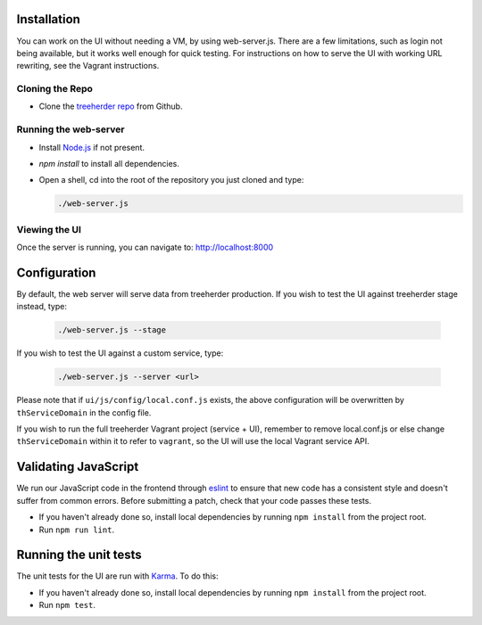 Installation
============

You can work on the UI without needing a VM, by using web-server.js.
There are a few limitations, such as login not being available, but it works well enough for quick testing. For instructions on how to serve the UI with working URL rewriting, see the Vagrant instructions.

Cloning the Repo
----------------

* Clone the `treeherder repo`_ from Github.

Running the web-server
----------------------

* Install `Node.js`_ if not present.
* `npm install` to install all dependencies.
* Open a shell, cd into the root of the repository you just cloned and type:

  .. code-block:: bash

     ./web-server.js

Viewing the UI
--------------

Once the server is running, you can navigate to:
`<http://localhost:8000>`_

Configuration
=============

By default, the web server will serve data from treeherder production. If you wish to test the UI against treeherder stage instead, type:

  .. code-block:: bash

     ./web-server.js --stage

If you wish to test the UI against a custom service, type:

  .. code-block:: bash

     ./web-server.js --server <url>


Please note that if ``ui/js/config/local.conf.js`` exists, the above configuration will be overwritten by ``thServiceDomain`` in the config file.

If you wish to run the full treeherder Vagrant project (service + UI), remember to remove local.conf.js or else change ``thServiceDomain`` within it to refer to ``vagrant``, so the UI will use the local Vagrant service API.

Validating JavaScript
=====================

We run our JavaScript code in the frontend through eslint_ to ensure
that new code has a consistent style and doesn't suffer from common
errors. Before submitting a patch, check that your code passes these tests.

* If you haven't already done so, install local dependencies by running ``npm install`` from the project root.
* Run ``npm run lint``.

.. _eslint: http://eslint.org/

Running the unit tests
======================

The unit tests for the UI are run with Karma_. To do this:

* If you haven't already done so, install local dependencies by running ``npm install`` from the project root.
* Run ``npm test``.


.. _Karma: http://karma-runner.github.io/0.8/config/configuration-file.html
.. _treeherder repo: https://github.com/mozilla/treeherder
.. _Node.js: http://nodejs.org/download/

